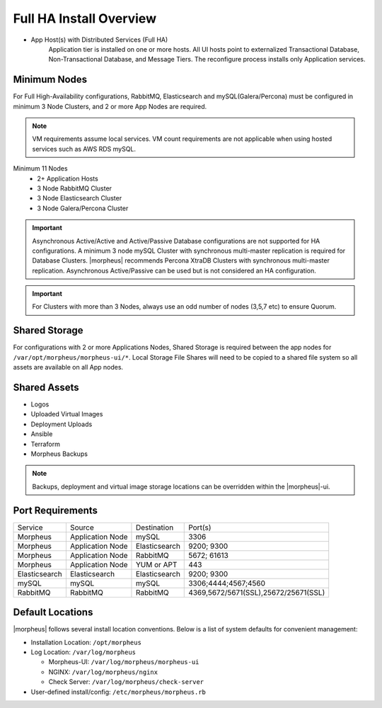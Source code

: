 Full HA Install Overview
^^^^^^^^^^^^^^^^^^^^^^^^

- App Host(s) with Distributed Services (Full HA)
   Application tier is installed on one or more hosts. All UI hosts point to externalized Transactional Database, Non-Transactional Database, and Message Tiers. The reconfigure process installs only Application services.

.. image:: /images/arch/FullDistributedSingleSite.png

Minimum Nodes
`````````````
For Full High-Availability configurations, RabbitMQ, Elasticsearch and mySQL(Galera/Percona) must be configured in minimum 3 Node Clusters, and 2 or more App Nodes are required.

.. note:: VM requirements assume local services. VM count requirements are not applicable when using hosted services such as AWS RDS mySQL.

Minimum 11 Nodes
   - 2+ Application Hosts
   - 3 Node RabbitMQ Cluster
   - 3 Node Elasticsearch Cluster
   - 3 Node Galera/Percona Cluster

.. important:: Asynchronous Active/Active and Active/Passive Database configurations are not supported for HA configurations. A minimum 3 node mySQL Cluster with synchronous multi-master replication is required for Database Clusters. |morpheus| recommends Percona XtraDB Clusters with synchronous multi-master replication. Asynchronous Active/Passive can be used but is not considered an HA configuration.

.. important:: For Clusters with more than 3 Nodes, always use an odd number of nodes (3,5,7 etc) to ensure Quorum.

Shared Storage
``````````````
For configurations with 2 or more Applications Nodes, Shared Storage is required between the app nodes for ``/var/opt/morpheus/morpheus-ui/*``. Local Storage File Shares will need to be copied to a shared file system so all assets are available on all App nodes.

Shared Assets
`````````````
* Logos
* Uploaded Virtual Images
* Deployment Uploads
* Ansible
* Terraform
* Morpheus Backups

.. note:: Backups, deployment and virtual image storage locations can be overridden within the |morpheus|-ui.

Port Requirements
`````````````````

+---------------+------------------+---------------+--------------------------------------------------+
| Service       | Source           | Destination   | Port(s)                                          |
+---------------+------------------+---------------+--------------------------------------------------+
| Morpheus      | Application Node | mySQL         | 3306                                             |
+---------------+------------------+---------------+--------------------------------------------------+
| Morpheus      | Application Node | Elasticsearch | 9200; 9300                                       |
+---------------+------------------+---------------+--------------------------------------------------+
| Morpheus      | Application Node | RabbitMQ      | 5672; 61613                                      |
+---------------+------------------+---------------+--------------------------------------------------+
| Morpheus      | Application Node | YUM or APT    | 443                                              |
+---------------+------------------+---------------+--------------------------------------------------+
| Elasticsearch | Elasticsearch    | Elasticsearch | 9200; 9300                                       |
+---------------+------------------+---------------+--------------------------------------------------+
| mySQL         | mySQL            | mySQL         | 3306;4444;4567;4560                              |
+---------------+------------------+---------------+--------------------------------------------------+
| RabbitMQ      | RabbitMQ         | RabbitMQ      | 4369,5672/5671(SSL),25672/25671(SSL)             |
+---------------+------------------+---------------+--------------------------------------------------+

.. list-table:: **RabbitMQ Port Requirement Details**
  :widths: auto
  :header-rows: 1

    * - Source 
      - Destination
      - Port
      - Protocol 
      - 
    * - Application Tier
      - Messaging Tier
      - 5672
      - TCP
      - AMQP non-TLS connections
    * - Application Tier
      - Messaging Tier
      - 5671
      - TCP
      - AMQPS TLS enabled connections
    * - Messaging Tier
      - Messaging Tier
      - 25672
      - TCP
      - Inter-node and CLI tool communication
    * - Administrator Web Browser
      - RabbitMQ Server Management
      - 15672
      - TCP
      - Management plugin
    * - Administrator Web Browser
      - RabbitMQ Server Management
      - 15671
      - TCP
      - Management plugin SSL
    * - Messaging Tier Cluster Node
      - Messaging Tier Cluster Nodes
      - 4369
      - TCP
      - erlang (epmd) peer discovery service used by RabbitMQ nodes and CLI tools



Default Locations
`````````````````
|morpheus| follows several install location conventions. Below is a list of system defaults for convenient management:

* Installation Location: ``/opt/morpheus``
* Log Location: ``/var/log/morpheus``

  * Morpheus-UI: ``/var/log/morpheus/morpheus-ui``
  * NGINX: ``/var/log/morpheus/nginx``
  * Check Server: ``/var/log/morpheus/check-server``

*  User-defined install/config: ``/etc/morpheus/morpheus.rb``
